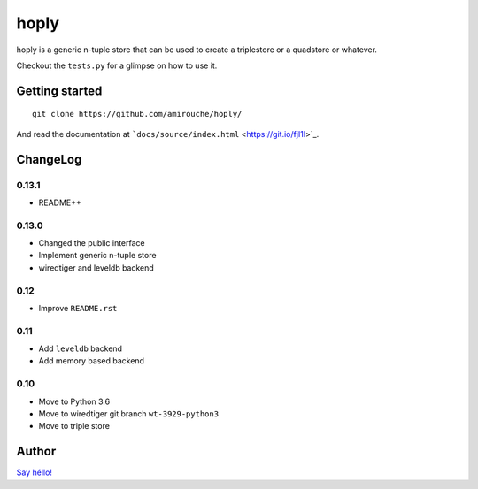 hoply
#####

.. image:: https://raw.githubusercontent.com/amirouche/hoply/master/hoply.jpg



.. image:: https://codecov.io/gh/amirouche/hoply/branch/master/graph/badge.svg
   :target: https://codecov.io/gh/amirouche/hoply

.. image:: https://travis-ci.com/amirouche/hoply.svg?branch=master
   :target: https://travis-ci.com/amirouche/hoply


hoply is a generic n-tuple store that can be used to create a
triplestore or a quadstore or whatever.

Checkout the ``tests.py`` for a glimpse on how to use it.

Getting started
===============

::

   git clone https://github.com/amirouche/hoply/

And read the documentation at ```docs/source/index.html`` <https://git.io/fjI1l>`_.

ChangeLog
=========

0.13.1
------

- README++

0.13.0
------

- Changed the public interface
- Implement generic n-tuple store
- wiredtiger and leveldb backend

0.12
----

- Improve ``README.rst``

0.11
----

- Add ``leveldb`` backend
- Add memory based backend

0.10
----

- Move to Python 3.6
- Move to wiredtiger git branch ``wt-3929-python3``
- Move to triple store

Author
======

`Say héllo! <amirouche.boubekki@gmail.com>`_
